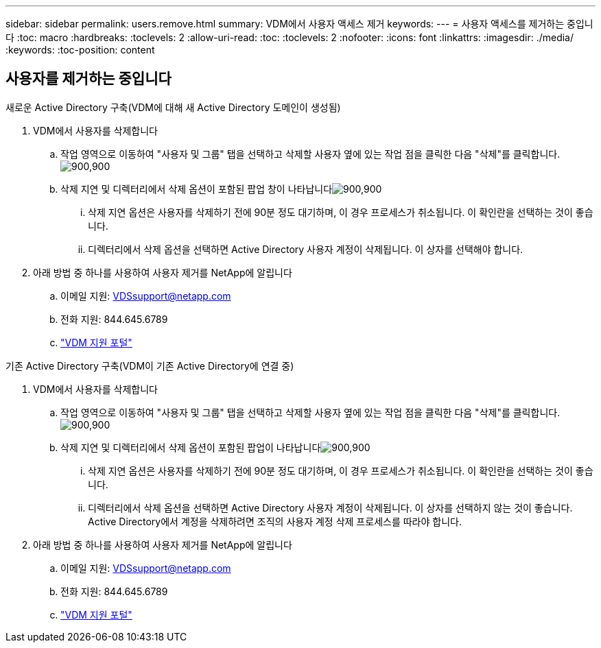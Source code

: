 ---
sidebar: sidebar 
permalink: users.remove.html 
summary: VDM에서 사용자 액세스 제거 
keywords:  
---
= 사용자 액세스를 제거하는 중입니다
:toc: macro
:hardbreaks:
:toclevels: 2
:allow-uri-read: 
:toc: 
:toclevels: 2
:nofooter: 
:icons: font
:linkattrs: 
:imagesdir: ./media/
:keywords: 
:toc-position: content




== 사용자를 제거하는 중입니다

.새로운 Active Directory 구축(VDM에 대해 새 Active Directory 도메인이 생성됨)
. VDM에서 사용자를 삭제합니다
+
.. 작업 영역으로 이동하여 "사용자 및 그룹" 탭을 선택하고 삭제할 사용자 옆에 있는 작업 점을 클릭한 다음 "삭제"를 클릭합니다.image:users.remove01.png["900,900"]
.. 삭제 지연 및 디렉터리에서 삭제 옵션이 포함된 팝업 창이 나타납니다image:users.remove02.png["900,900"]
+
... 삭제 지연 옵션은 사용자를 삭제하기 전에 90분 정도 대기하며, 이 경우 프로세스가 취소됩니다. 이 확인란을 선택하는 것이 좋습니다.
... 디렉터리에서 삭제 옵션을 선택하면 Active Directory 사용자 계정이 삭제됩니다. 이 상자를 선택해야 합니다.




. 아래 방법 중 하나를 사용하여 사용자 제거를 NetApp에 알립니다
+
.. 이메일 지원: VDSsupport@netapp.com
.. 전화 지원: 844.645.6789
.. link:https://cloudjumper.zendesk.com["VDM 지원 포털"]




.기존 Active Directory 구축(VDM이 기존 Active Directory에 연결 중)
. VDM에서 사용자를 삭제합니다
+
.. 작업 영역으로 이동하여 "사용자 및 그룹" 탭을 선택하고 삭제할 사용자 옆에 있는 작업 점을 클릭한 다음 "삭제"를 클릭합니다.image:users.remove01.png["900,900"]
.. 삭제 지연 및 디렉터리에서 삭제 옵션이 포함된 팝업이 나타납니다image:users.remove03.png["900,900"]
+
... 삭제 지연 옵션은 사용자를 삭제하기 전에 90분 정도 대기하며, 이 경우 프로세스가 취소됩니다. 이 확인란을 선택하는 것이 좋습니다.
... 디렉터리에서 삭제 옵션을 선택하면 Active Directory 사용자 계정이 삭제됩니다. 이 상자를 선택하지 않는 것이 좋습니다. Active Directory에서 계정을 삭제하려면 조직의 사용자 계정 삭제 프로세스를 따라야 합니다.




. 아래 방법 중 하나를 사용하여 사용자 제거를 NetApp에 알립니다
+
.. 이메일 지원: VDSsupport@netapp.com
.. 전화 지원: 844.645.6789
.. link:https://cloudjumper.zendesk.com["VDM 지원 포털"]




